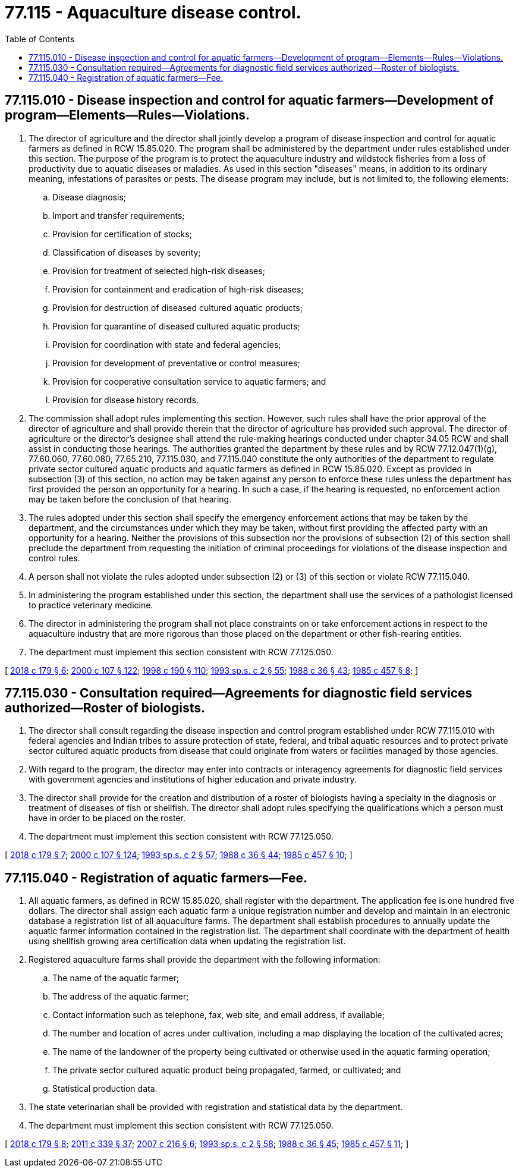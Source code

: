 = 77.115 - Aquaculture disease control.
:toc:

== 77.115.010 - Disease inspection and control for aquatic farmers—Development of program—Elements—Rules—Violations.
. The director of agriculture and the director shall jointly develop a program of disease inspection and control for aquatic farmers as defined in RCW 15.85.020. The program shall be administered by the department under rules established under this section. The purpose of the program is to protect the aquaculture industry and wildstock fisheries from a loss of productivity due to aquatic diseases or maladies. As used in this section "diseases" means, in addition to its ordinary meaning, infestations of parasites or pests. The disease program may include, but is not limited to, the following elements:

.. Disease diagnosis;

.. Import and transfer requirements;

.. Provision for certification of stocks;

.. Classification of diseases by severity;

.. Provision for treatment of selected high-risk diseases;

.. Provision for containment and eradication of high-risk diseases;

.. Provision for destruction of diseased cultured aquatic products;

.. Provision for quarantine of diseased cultured aquatic products;

.. Provision for coordination with state and federal agencies;

.. Provision for development of preventative or control measures;

.. Provision for cooperative consultation service to aquatic farmers; and

.. Provision for disease history records.

. The commission shall adopt rules implementing this section. However, such rules shall have the prior approval of the director of agriculture and shall provide therein that the director of agriculture has provided such approval. The director of agriculture or the director's designee shall attend the rule-making hearings conducted under chapter 34.05 RCW and shall assist in conducting those hearings. The authorities granted the department by these rules and by RCW 77.12.047(1)(g), 77.60.060, 77.60.080, 77.65.210, 77.115.030, and 77.115.040 constitute the only authorities of the department to regulate private sector cultured aquatic products and aquatic farmers as defined in RCW 15.85.020. Except as provided in subsection (3) of this section, no action may be taken against any person to enforce these rules unless the department has first provided the person an opportunity for a hearing. In such a case, if the hearing is requested, no enforcement action may be taken before the conclusion of that hearing.

. The rules adopted under this section shall specify the emergency enforcement actions that may be taken by the department, and the circumstances under which they may be taken, without first providing the affected party with an opportunity for a hearing. Neither the provisions of this subsection nor the provisions of subsection (2) of this section shall preclude the department from requesting the initiation of criminal proceedings for violations of the disease inspection and control rules.

. A person shall not violate the rules adopted under subsection (2) or (3) of this section or violate RCW 77.115.040.

. In administering the program established under this section, the department shall use the services of a pathologist licensed to practice veterinary medicine.

. The director in administering the program shall not place constraints on or take enforcement actions in respect to the aquaculture industry that are more rigorous than those placed on the department or other fish-rearing entities.

. The department must implement this section consistent with RCW 77.125.050.

[ http://lawfilesext.leg.wa.gov/biennium/2017-18/Pdf/Bills/Session%20Laws/House/2957.SL.pdf?cite=2018%20c%20179%20§%206[2018 c 179 § 6]; http://lawfilesext.leg.wa.gov/biennium/1999-00/Pdf/Bills/Session%20Laws/House/2078-S.SL.pdf?cite=2000%20c%20107%20§%20122[2000 c 107 § 122]; http://lawfilesext.leg.wa.gov/biennium/1997-98/Pdf/Bills/Session%20Laws/Senate/6328-S.SL.pdf?cite=1998%20c%20190%20§%20110[1998 c 190 § 110]; http://lawfilesext.leg.wa.gov/biennium/1993-94/Pdf/Bills/Session%20Laws/House/2055-S.SL.pdf?cite=1993%20sp.s.%20c%202%20§%2055[1993 sp.s. c 2 § 55]; http://leg.wa.gov/CodeReviser/documents/sessionlaw/1988c36.pdf?cite=1988%20c%2036%20§%2043[1988 c 36 § 43]; http://leg.wa.gov/CodeReviser/documents/sessionlaw/1985c457.pdf?cite=1985%20c%20457%20§%208[1985 c 457 § 8]; ]

== 77.115.030 - Consultation required—Agreements for diagnostic field services authorized—Roster of biologists.
. The director shall consult regarding the disease inspection and control program established under RCW 77.115.010 with federal agencies and Indian tribes to assure protection of state, federal, and tribal aquatic resources and to protect private sector cultured aquatic products from disease that could originate from waters or facilities managed by those agencies.

. With regard to the program, the director may enter into contracts or interagency agreements for diagnostic field services with government agencies and institutions of higher education and private industry.

. The director shall provide for the creation and distribution of a roster of biologists having a specialty in the diagnosis or treatment of diseases of fish or shellfish. The director shall adopt rules specifying the qualifications which a person must have in order to be placed on the roster.

. The department must implement this section consistent with RCW 77.125.050.

[ http://lawfilesext.leg.wa.gov/biennium/2017-18/Pdf/Bills/Session%20Laws/House/2957.SL.pdf?cite=2018%20c%20179%20§%207[2018 c 179 § 7]; http://lawfilesext.leg.wa.gov/biennium/1999-00/Pdf/Bills/Session%20Laws/House/2078-S.SL.pdf?cite=2000%20c%20107%20§%20124[2000 c 107 § 124]; http://lawfilesext.leg.wa.gov/biennium/1993-94/Pdf/Bills/Session%20Laws/House/2055-S.SL.pdf?cite=1993%20sp.s.%20c%202%20§%2057[1993 sp.s. c 2 § 57]; http://leg.wa.gov/CodeReviser/documents/sessionlaw/1988c36.pdf?cite=1988%20c%2036%20§%2044[1988 c 36 § 44]; http://leg.wa.gov/CodeReviser/documents/sessionlaw/1985c457.pdf?cite=1985%20c%20457%20§%2010[1985 c 457 § 10]; ]

== 77.115.040 - Registration of aquatic farmers—Fee.
. All aquatic farmers, as defined in RCW 15.85.020, shall register with the department. The application fee is one hundred five dollars. The director shall assign each aquatic farm a unique registration number and develop and maintain in an electronic database a registration list of all aquaculture farms. The department shall establish procedures to annually update the aquatic farmer information contained in the registration list. The department shall coordinate with the department of health using shellfish growing area certification data when updating the registration list.

. Registered aquaculture farms shall provide the department with the following information:

.. The name of the aquatic farmer;

.. The address of the aquatic farmer;

.. Contact information such as telephone, fax, web site, and email address, if available;

.. The number and location of acres under cultivation, including a map displaying the location of the cultivated acres;

.. The name of the landowner of the property being cultivated or otherwise used in the aquatic farming operation;

.. The private sector cultured aquatic product being propagated, farmed, or cultivated; and

.. Statistical production data.

. The state veterinarian shall be provided with registration and statistical data by the department.

. The department must implement this section consistent with RCW 77.125.050.

[ http://lawfilesext.leg.wa.gov/biennium/2017-18/Pdf/Bills/Session%20Laws/House/2957.SL.pdf?cite=2018%20c%20179%20§%208[2018 c 179 § 8]; http://lawfilesext.leg.wa.gov/biennium/2011-12/Pdf/Bills/Session%20Laws/Senate/5385-S.SL.pdf?cite=2011%20c%20339%20§%2037[2011 c 339 § 37]; http://lawfilesext.leg.wa.gov/biennium/2007-08/Pdf/Bills/Session%20Laws/House/2220-S2.SL.pdf?cite=2007%20c%20216%20§%206[2007 c 216 § 6]; http://lawfilesext.leg.wa.gov/biennium/1993-94/Pdf/Bills/Session%20Laws/House/2055-S.SL.pdf?cite=1993%20sp.s.%20c%202%20§%2058[1993 sp.s. c 2 § 58]; http://leg.wa.gov/CodeReviser/documents/sessionlaw/1988c36.pdf?cite=1988%20c%2036%20§%2045[1988 c 36 § 45]; http://leg.wa.gov/CodeReviser/documents/sessionlaw/1985c457.pdf?cite=1985%20c%20457%20§%2011[1985 c 457 § 11]; ]

